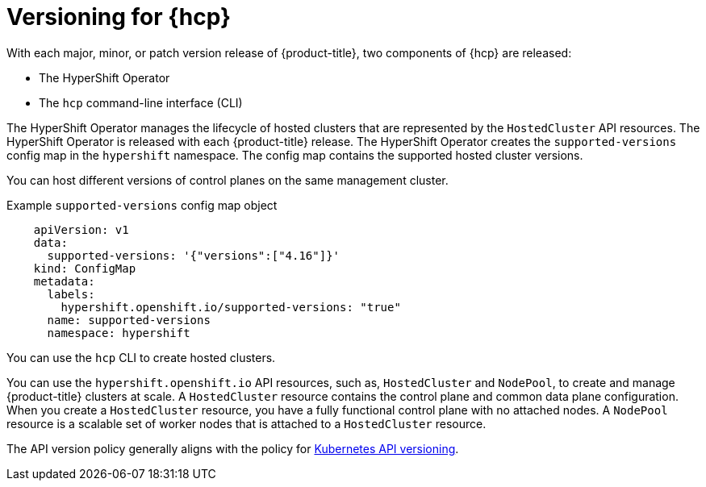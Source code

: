 // Module included in the following assemblies:
//
// * architecture/control-plane.adoc
// * hosted-control-planes/index.adoc


:_mod-docs-content-type: CONCEPT
[id="hosted-control-planes-version-support_{context}"]
= Versioning for {hcp}

With each major, minor, or patch version release of {product-title}, two components of {hcp} are released:

* The HyperShift Operator
* The `hcp` command-line interface (CLI)

The HyperShift Operator manages the lifecycle of hosted clusters that are represented by the `HostedCluster` API resources. The HyperShift Operator is released with each {product-title} release. The HyperShift Operator creates the `supported-versions` config map in the `hypershift` namespace. The config map contains the supported hosted cluster versions.

You can host different versions of control planes on the same management cluster.

.Example `supported-versions` config map object
[source,yaml]
----
    apiVersion: v1
    data:
      supported-versions: '{"versions":["4.16"]}'
    kind: ConfigMap
    metadata:
      labels:
        hypershift.openshift.io/supported-versions: "true"
      name: supported-versions
      namespace: hypershift
----

You can use the `hcp` CLI to create hosted clusters.

You can use the `hypershift.openshift.io` API resources, such as, `HostedCluster` and `NodePool`, to create and manage {product-title} clusters at scale. A `HostedCluster` resource contains the control plane and common data plane configuration. When you create a `HostedCluster` resource, you have a fully functional control plane with no attached nodes. A `NodePool` resource is a scalable set of worker nodes that is attached to a `HostedCluster` resource.

The API version policy generally aligns with the policy for link:https://kubernetes.io/docs/reference/using-api/#api-versioning[Kubernetes API versioning].
